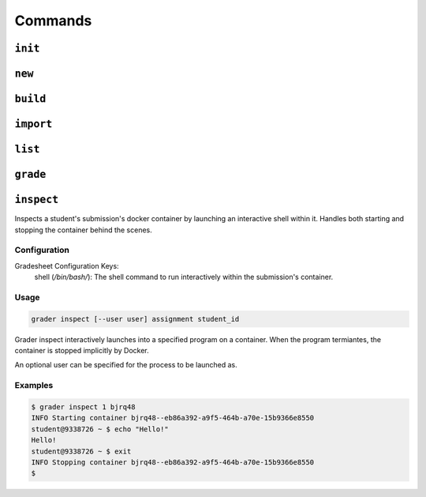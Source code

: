 Commands
========

.. _init:

``init``
--------


.. _new:

``new``
-------

.. _build:

``build``
---------

.. _import:

``import``
----------

.. _list:

``list``
--------

.. _grade:

``grade``
---------

.. _inspect:

``inspect``
---------
Inspects a student's submission's docker container by launching an interactive shell
within it. Handles both starting and stopping the container behind the scenes.

Configuration
*************

Gradesheet Configuration Keys:
    shell (*/bin/bash/*): The shell command to run interactively within the submission's container.

Usage
*****

.. code-block:: bash

  grader inspect [--user user] assignment student_id

Grader inspect interactively launches into a specified program on a container.
When the program termiantes, the container is stopped implicitly by Docker.

An optional user can be specified for the process to be launched as.

Examples
********

.. code-block:: bash

  $ grader inspect 1 bjrq48
  INFO Starting container bjrq48--eb86a392-a9f5-464b-a70e-15b9366e8550
  student@9338726 ~ $ echo "Hello!"
  Hello!
  student@9338726 ~ $ exit
  INFO Stopping container bjrq48--eb86a392-a9f5-464b-a70e-15b9366e8550
  $
